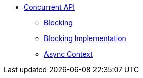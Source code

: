 * xref:index.adoc[Concurrent API]
** xref:blocking.adoc[Blocking]
** xref:blocking-implementation.adoc[Blocking Implementation]
** xref:async-context.adoc[Async Context]
